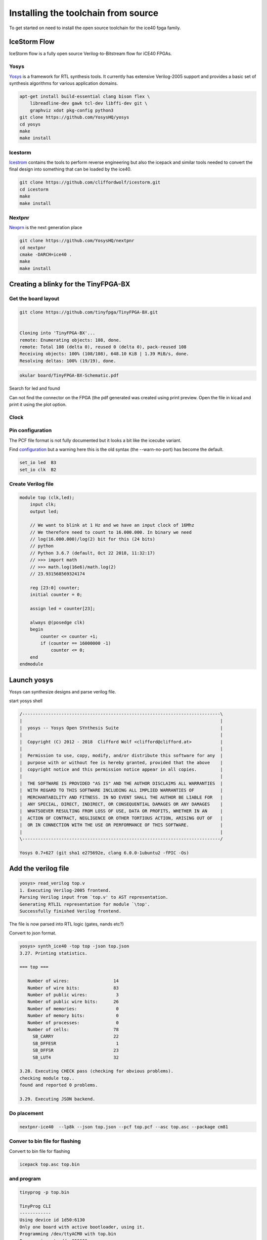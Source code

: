 Installing the toolchain from source
====================================

To get started on need to install the open source toolchain for the ice40 fpga family.

IceStorm Flow
'''''''''''''

IceStorm flow is a fully open source Verilog-to-Bitstream flow for iCE40 FPGAs.


Yosys
^^^^^

`Yosys <https://github.com/YosysHQ/yosys/blob/master/README.md>`_ is a framework for RTL synthesis tools. It currently has extensive Verilog-2005 support and provides a basic set of synthesis algorithms for various application domains.


.. code-block:: bash

    apt-get install build-essential clang bison flex \
        libreadline-dev gawk tcl-dev libffi-dev git \
        graphviz xdot pkg-config python3    
    git clone https://github.com/YosysHQ/yosys
    cd yosys
    make 
    make install

Icestorm
^^^^^^^^


`Icestrom <https://github.com/cliffordwolf/icestorm>`_ contains the tools to perform reverse engineering but also the icepack and similar tools needed to convert the final design into something that can be loaded by the ice40. 

.. code-block:: bash

    git clone https://github.com/cliffordwolf/icestorm.git
    cd icestorm
    make 
    make install

Nextpnr
^^^^^^^

`Nexprn <https://github.com/YosysHQ/nextpnr>`_ is the next generation place

.. code-block:: bash

    git clone https://github.com/YosysHQ/nextpnr
    cd nextpnr
    cmake -DARCH=ice40 .
    make
    make install

Creating a blinky for the TinyFPGA-BX
'''''''''''''''''''''''''''''''''''''

Get the board layout
^^^^^^^^^^^^^^^^^^^^

.. code-block:: bash

    git clone https://github.com/tinyfpga/TinyFPGA-BX.git


    Cloning into 'TinyFPGA-BX'...
    remote: Enumerating objects: 108, done.
    remote: Total 108 (delta 0), reused 0 (delta 0), pack-reused 108
    Receiving objects: 100% (108/108), 648.10 KiB | 1.39 MiB/s, done.
    Resolving deltas: 100% (19/19), done.


.. code-block:: bash

    okular board/TinyFPGA-BX-Schematic.pdf

Search for led and found

.. image:: img/find_led.png


Can not find the connector on the FPGA (the pdf generated was created
using print preview. Open the file in kicad and print it using the plot
option.

.. image:: img/led_fpga.png

Clock
^^^^^

.. image:: img/clock_in.png

.. image:: img/clock_osc.png


Pin configuration
^^^^^^^^^^^^^^^^^

The PCF file format is not fully documented but it looks a bit like the icecube  variant.

Find `configuration <https://github.com/nesl/ice40_examples/blob/master/blinky/pinmap.pcf>`_ but a warning here
this is the old syntax (the --warn-no-port) has become the default.

.. code-block:: python
    :name: top.pcf

    set_io led  B3
    set_io clk  B2

Create Verilog file
^^^^^^^^^^^^^^^^^^^


.. code-block:: verilog

    module top (clk,led);
        input clk;
        output led;

        // We want to blink at 1 Hz and we have an input clock of 16Mhz
        // We therefore need to count to 16.000.000. In binary we need
        // log(16.000.000)/log(2) bit for this (24 bits)
        // python
        // Python 3.6.7 (default, Oct 22 2018, 11:32:17) 
        // >>> import math
        // >>> math.log(16e6)/math.log(2)
        // 23.931568569324174

        reg [23:0] counter;
        initial counter = 0;

        assign led = counter[23];

        always @(posedge clk) 
        begin
            counter <= counter +1;
            if (counter == 16000000 -1)
                counter <= 0;
        end
    endmodule


Launch yosys
''''''''''''

Yosys can synthesize designs and parse verilog file.

start yosys shell


.. code-block::

    /----------------------------------------------------------------------------\
    |                                                                            |
    |  yosys -- Yosys Open SYnthesis Suite                                       |
    |                                                                            |
    |  Copyright (C) 2012 - 2018  Clifford Wolf <clifford@clifford.at>           |
    |                                                                            |
    |  Permission to use, copy, modify, and/or distribute this software for any  |
    |  purpose with or without fee is hereby granted, provided that the above    |
    |  copyright notice and this permission notice appear in all copies.         |
    |                                                                            |
    |  THE SOFTWARE IS PROVIDED "AS IS" AND THE AUTHOR DISCLAIMS ALL WARRANTIES  |
    |  WITH REGARD TO THIS SOFTWARE INCLUDING ALL IMPLIED WARRANTIES OF          |
    |  MERCHANTABILITY AND FITNESS. IN NO EVENT SHALL THE AUTHOR BE LIABLE FOR   |
    |  ANY SPECIAL, DIRECT, INDIRECT, OR CONSEQUENTIAL DAMAGES OR ANY DAMAGES    |
    |  WHATSOEVER RESULTING FROM LOSS OF USE, DATA OR PROFITS, WHETHER IN AN     |
    |  ACTION OF CONTRACT, NEGLIGENCE OR OTHER TORTIOUS ACTION, ARISING OUT OF   |
    |  OR IN CONNECTION WITH THE USE OR PERFORMANCE OF THIS SOFTWARE.            |
    |                                                                            |
    \----------------------------------------------------------------------------/

    Yosys 0.7+627 (git sha1 e275692e, clang 6.0.0-1ubuntu2 -fPIC -Os)

Add the verilog file
''''''''''''''''''''

.. code-block::

    yosys> read_verilog top.v 
    1. Executing Verilog-2005 frontend.
    Parsing Verilog input from `top.v' to AST representation.
    Generating RTLIL representation for module `\top'.
    Successfully finished Verilog frontend.


The file is now parsed into RTL logic (gates, nands etc?)

Convert to json format.

.. code-block:: 


    yosys> synth_ice40 -top top -json top.json
    3.27. Printing statistics.

    === top ===

       Number of wires:                 14
       Number of wire bits:             83
       Number of public wires:           3
       Number of public wire bits:      26
       Number of memories:               0
       Number of memory bits:            0
       Number of processes:              0
       Number of cells:                 78
         SB_CARRY                       22
         SB_DFFESR                       1
         SB_DFFSR                       23
         SB_LUT4                        32

    3.28. Executing CHECK pass (checking for obvious problems).
    checking module top..
    found and reported 0 problems.

    3.29. Executing JSON backend.


Do placement
^^^^^^^^^^^^

.. code-block:: 

    nextpnr-ice40  --lp8k --json top.json --pcf top.pcf --asc top.asc --package cm81

Conver to bin file for flashing
^^^^^^^^^^^^^^^^^^^^^^^^^^^^^^^

Convert to bin file for flashing

.. code-block:: 

    icepack top.asc top.bin


and program
^^^^^^^^^^^

.. code-block:: bash

    tinyprog -p top.bin 

    TinyProg CLI
    ------------
    Using device id 1d50:6130
    Only one board with active bootloader, using it.
    Programming /dev/ttyACM0 with top.bin
    Programming at addr 028000
    Waking up SPI flash
    135100 bytes to program
    Success!


